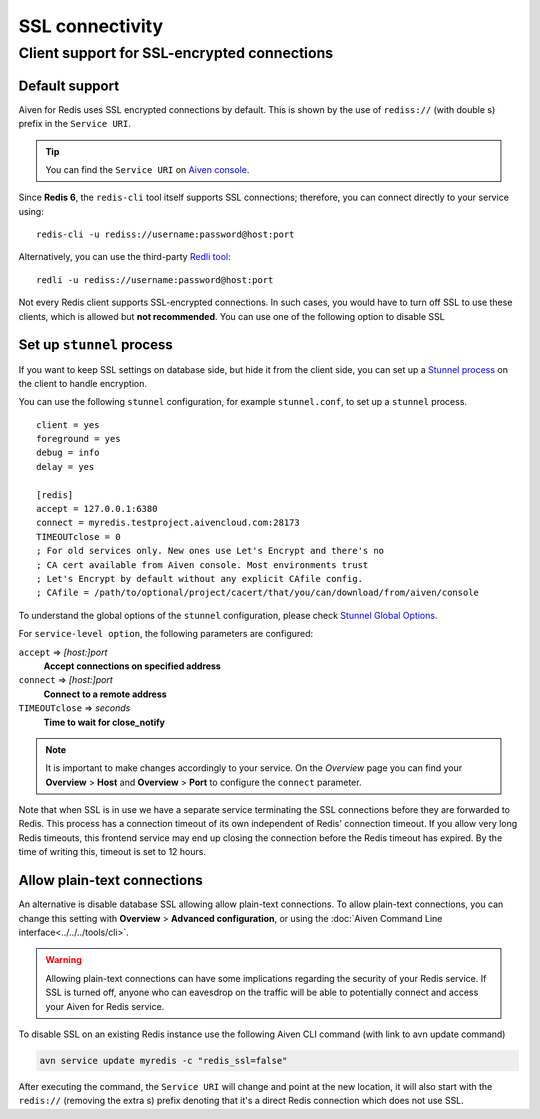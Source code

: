 SSL connectivity
================

Client support for SSL-encrypted connections
--------------------------------------------

Default support
~~~~~~~~~~~~~~~
Aiven for Redis uses SSL encrypted connections by default. This is shown by the use of ``rediss://`` (with double s) prefix in the ``Service URI``. 

.. Tip::
    You can find the ``Service URI`` on `Aiven console <https://console.aiven.io/>`_.

Since **Redis 6**, the ``redis-cli`` tool itself supports SSL connections; therefore, you can connect directly to your service using::

    redis-cli -u rediss://username:password@host:port

Alternatively, you can use the third-party `Redli tool <https://github.com/IBM-Cloud/redli>`_::

    redli -u rediss://username:password@host:port


Not every Redis client supports SSL-encrypted connections.
In such cases, you would have to turn off SSL to use these clients, which is allowed but **not recommended**. You can use one of the following option to disable SSL


Set up ``stunnel`` process
~~~~~~~~~~~~~~~~~~~~~~~~~~

If you want to keep SSL settings on database side, but hide it from the client side, you can set up a `Stunnel process <https://www.stunnel.org/index.html>`_ on the client to handle encryption. 

You can use the following ``stunnel`` configuration, for example ``stunnel.conf``, to set up a ``stunnel`` process.
::

    client = yes
    foreground = yes
    debug = info
    delay = yes

    [redis]
    accept = 127.0.0.1:6380
    connect = myredis.testproject.aivencloud.com:28173
    TIMEOUTclose = 0
    ; For old services only. New ones use Let's Encrypt and there's no
    ; CA cert available from Aiven console. Most environments trust
    ; Let's Encrypt by default without any explicit CAfile config.
    ; CAfile = /path/to/optional/project/cacert/that/you/can/download/from/aiven/console

To understand the global options of the ``stunnel`` configuration, please check `Stunnel Global Options <https://www.stunnel.org/static/stunnel.html#GLOBAL-OPTIONS>`_.

For ``service-level option``, the following parameters are configured:  

``accept`` => *[host:]port*
  **Accept connections on specified address**



``connect`` => *[host:]port*
  **Connect to a remote address** 



``TIMEOUTclose`` => *seconds*
  **Time to wait for close_notify**

.. note:: It is important to make changes accordingly to your service. On the *Overview* page you can find your **Overview** > **Host** and **Overview** > **Port** to configure the ``connect`` parameter.

Note that when SSL is in use we have a separate service terminating the SSL connections before they are forwarded to Redis. This process has a connection timeout of its own independent of Redis' connection timeout. If you allow very long Redis timeouts, this frontend service may end up closing the connection before the Redis timeout has expired. By the time of writing this, timeout is set to 12 hours.

Allow plain-text connections
~~~~~~~~~~~~~~~~~~~~~~~~~~~~

An alternative is disable database SSL allowing allow plain-text connections. To allow plain-text connections, you can change this setting with **Overview** > **Advanced configuration**, or using the :doc:`Aiven Command Line interface<../../../tools/cli>`.

.. Warning::
    Allowing plain-text connections can have some implications regarding the security of your Redis service. If SSL is turned off, anyone who can eavesdrop on the traffic will be able to potentially connect and access your Aiven for Redis service.

To disable SSL on an existing Redis instance use the following Aiven CLI command (with link to avn update command)

.. code-block:: console

    avn service update myredis -c "redis_ssl=false"

After executing the command, the ``Service URI`` will change and point at the new location, it will also start with the ``redis://`` (removing the extra s) prefix denoting that it's a direct Redis connection which does not use SSL.


